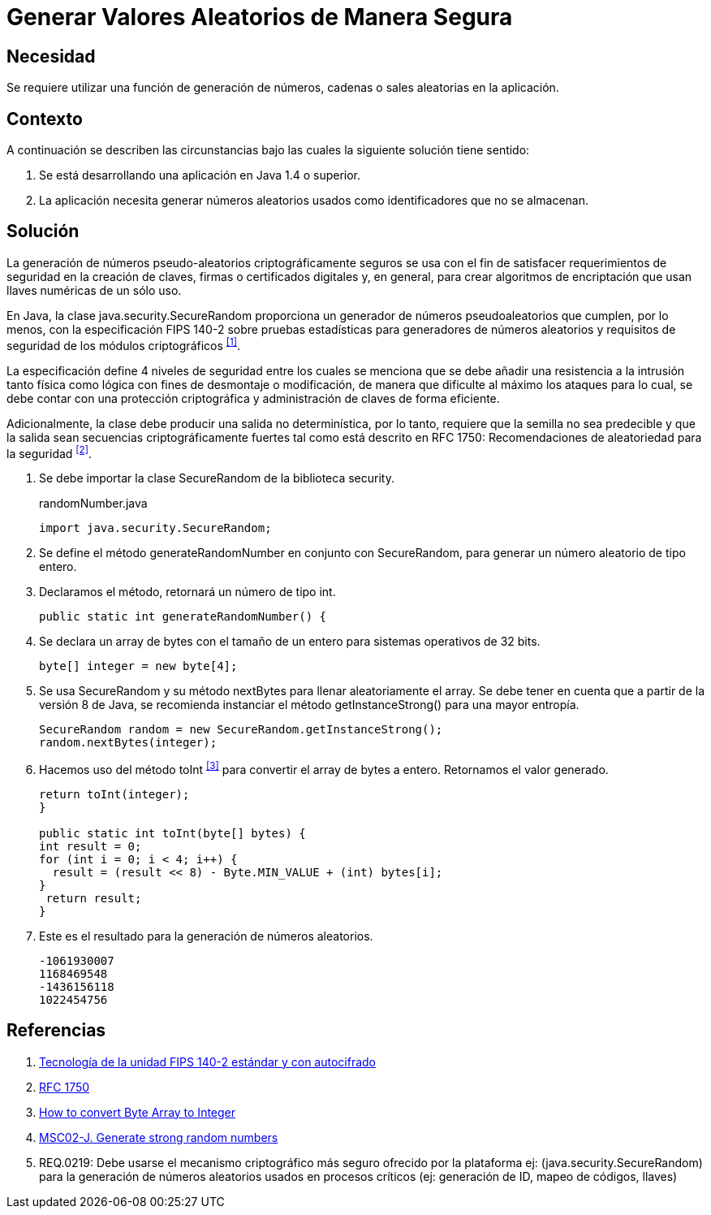:slug: defends/java/generar-aleatorio-seguro/
:category: java
:description: Nuestros ethical hackers explican cómo evitar vulnerabilidades de seguridad mediante la programación segura en Java al generar valores aleatorios de manera segura. Es importante que al momento de generar valores aleatorios éstos no puedan replicarse facilmente para evitar brechas de seguridad.
:keywords: Java, Seguridad, Generar, Número, Cadena, Aleatorio.
:defends: yes

= Generar Valores Aleatorios de Manera Segura

== Necesidad

Se requiere utilizar una función de generación de números,
cadenas o +sales+ aleatorias en la aplicación.

== Contexto

A continuación se describen las circunstancias
bajo las cuales la siguiente solución tiene sentido:

. Se está desarrollando una aplicación en +Java 1.4+ o superior.
. La aplicación necesita generar números aleatorios usados
como identificadores que no se almacenan.

== Solución

La generación de números pseudo-aleatorios
criptográficamente seguros se usa con el fin de satisfacer
requerimientos de seguridad en la creación de claves,
firmas o certificados digitales y, en general,
para crear algoritmos de encriptación
que usan llaves numéricas de un sólo uso.

En +Java+, la clase +java.security.SecureRandom+
proporciona un generador de números pseudoaleatorios
que cumplen, por lo menos, con la especificación +FIPS 140-2+
sobre pruebas estadísticas para generadores de números aleatorios
y requisitos de seguridad de los módulos criptográficos ^<<r1,[1]>>^.

La especificación define 4 niveles de seguridad
entre los cuales se menciona que se debe añadir
una resistencia a la intrusión tanto física como lógica
con fines de desmontaje o modificación,
de manera que dificulte al máximo los ataques
para lo cual, se debe contar con una protección criptográfica
y administración de claves de forma eficiente.

Adicionalmente, la clase debe producir
una salida no determinística, por lo tanto,
requiere que la semilla no sea predecible
y que la salida sean secuencias criptográficamente fuertes
tal como está descrito en +RFC 1750+:
Recomendaciones de aleatoriedad para la seguridad ^<<r2,[2]>>^.

. Se debe importar la clase +SecureRandom+ de la biblioteca +security+.
+
.randomNumber.java
[source, java,linenums]
----
import java.security.SecureRandom;
----

. Se define el método +generateRandomNumber+ en conjunto con +SecureRandom+,
para generar un número aleatorio de tipo entero.

. Declaramos el método, retornará un número de tipo +int+.
+
[source, java,linenums]
----
public static int generateRandomNumber() {
----

. Se declara un +array+ de +bytes+ con el tamaño de un entero
para sistemas operativos de +32 bits+.
+
[source, java,linenums]
----
byte[] integer = new byte[4];
----

. Se usa +SecureRandom+ y su método +nextBytes+
para llenar aleatoriamente el +array+.
Se debe tener en cuenta que a partir
de la versión +8+ de +Java+,
se recomienda instanciar el método +getInstanceStrong()+
para una mayor entropía.
+
[source, java,linenums]
----
SecureRandom random = new SecureRandom.getInstanceStrong();
random.nextBytes(integer);
----

. Hacemos uso del método +toInt+ ^<<r3,[3]>>^
para convertir el +array+ de +bytes+ a entero.
Retornamos el valor generado.
+
[source, java,linenums]
----
return toInt(integer);
}

public static int toInt(byte[] bytes) {
int result = 0;
for (int i = 0; i < 4; i++) {
  result = (result << 8) - Byte.MIN_VALUE + (int) bytes[i];
}
 return result;
}
----

. Este es el resultado para la generación de números aleatorios.
+
[source, shell, linenums]
----
-1061930007
1168469548
-1436156118
1022454756
----

== Referencias

. [[r1]] link:https://www.seagate.com/files/docs/pdf/es-ES/whitepaper/fips-140-2-faq-mb605.1-1007es.pdf[Tecnología de la unidad FIPS 140-2 estándar y con autocifrado]
. [[r2]] link:http://www.ietf.org/rfc/rfc1750.txt[RFC 1750]
. [[r3]] link:http://bethecoder.com/applications/articles/java/basics/how-to-convert-byte-array-to-integer.html[How to convert Byte Array to Integer]
. [[r4]] link:https://wiki.sei.cmu.edu/confluence/display/java/MSC02-J.+Generate+strong+random+numbers[MSC02-J. Generate strong random numbers]
. [[r5]] REQ.0219: Debe usarse el mecanismo criptográfico más seguro
ofrecido por la plataforma
ej: (java.security.SecureRandom)
para la generación de números aleatorios usados en procesos críticos
(ej: generación de ID, mapeo de códigos, llaves)
